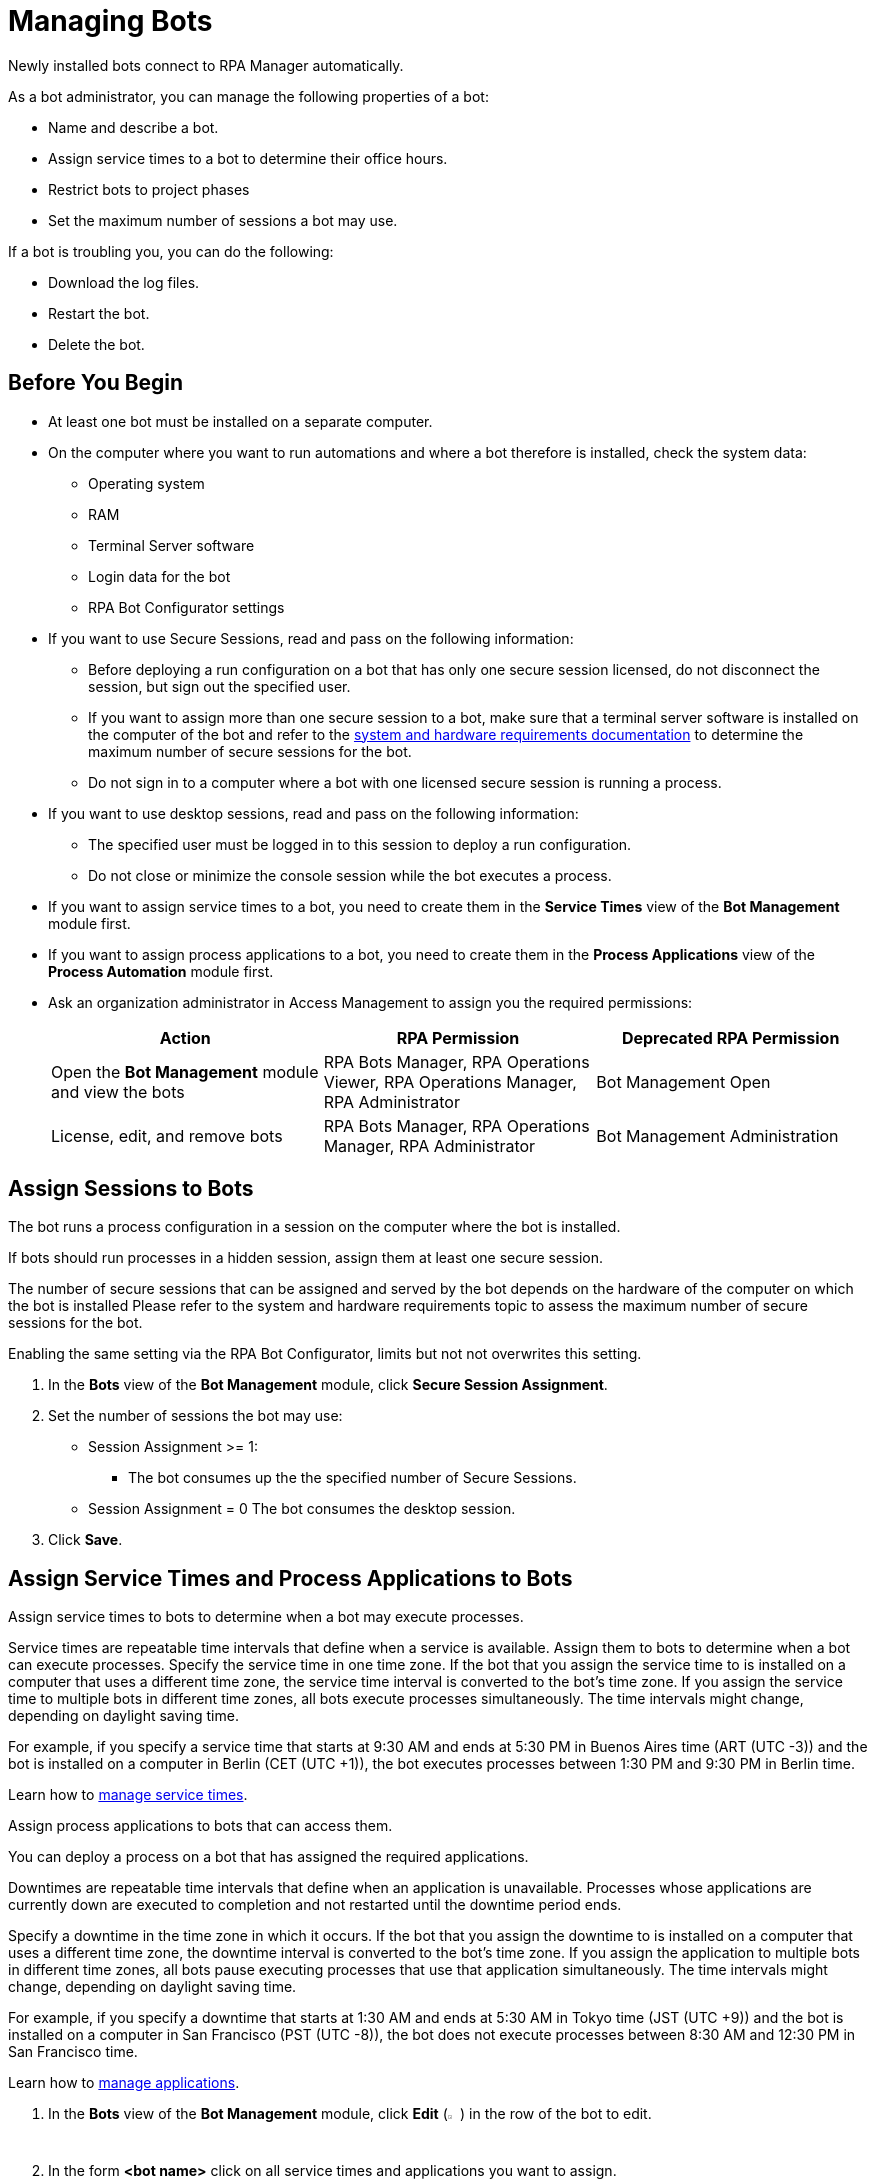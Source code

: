 = Managing Bots

Newly installed bots connect to RPA Manager automatically.

As a bot administrator, you can manage the following properties of a bot:

* Name and describe a bot.
* Assign service times to a bot to determine their office hours.
* Restrict bots to project phases
* Set the maximum number of sessions a bot may use.

If a bot is troubling you, you can do the following:

* Download the log files.
* Restart the bot.
* Delete the bot.

== Before You Begin

* At least one bot must be installed on a separate computer.
* On the computer where you want to run automations and where a bot therefore is installed, check the system data:
** Operating system
** RAM
** Terminal Server software
** Login data for the bot
** RPA Bot Configurator settings 
* If you want to use Secure Sessions, read and pass on the following information:
** Before deploying a run configuration on a bot that has only one secure session licensed, do not disconnect the session, but sign out the specified user. 
** If you want to assign more than one secure session to a bot, make sure that a terminal server software is installed on the computer of the bot and refer to the xref:rpa-bot::hardware-software-requirements#requirements-for-secure-session-technology.adoc[system and hardware requirements documentation] to determine the maximum number of secure sessions for the bot.
** Do not sign in to a computer where a bot with one licensed secure session is running a process.
* If you want to use desktop sessions, read and pass on the following information:
** The specified user must be logged in to this session to deploy a run configuration. 
** Do not close or minimize the console session while the bot executes a process.
* If you want to assign service times to a bot, you need to create them in the *Service Times* view of the *Bot Management* module first.
* If you want to assign process applications to a bot, you need to create them in the *Process Applications* view of the *Process Automation* module first.
* Ask an organization administrator in Access Management to assign you the required permissions:
+
[cols="1,1,1"]
|===
|*Action* |*RPA Permission* | *Deprecated RPA Permission*

|Open the *Bot Management* module and view the bots
|RPA Bots Manager, RPA Operations Viewer, RPA Operations Manager, RPA Administrator
|Bot Management Open

|License, edit, and remove bots
|RPA Bots Manager, RPA Operations Manager, RPA Administrator
|Bot Management Administration

|===

== Assign Sessions to Bots

The bot runs a process configuration in a session on the computer where the bot is installed. 

If bots should run processes in a hidden session, assign them at least one secure session.

The number of secure sessions that can be assigned and served by the bot depends on the hardware of the computer on which the bot is installed
Please refer to the system and hardware requirements topic to assess the maximum number of secure sessions for the bot.

Enabling the same setting via the RPA Bot Configurator, limits but not not overwrites this setting.

. In the *Bots* view of the *Bot Management* module, click *Secure Session Assignment*.
. Set the number of sessions the bot may use:
+
* Session Assignment >= 1: 
** The bot consumes up the the specified number of Secure Sessions.
* Session Assignment = 0
The bot consumes the desktop session.
. Click *Save*.

[[bot-assign-servicetimes-applications]]
== Assign Service Times and Process Applications to Bots

Assign service times to bots to determine when a bot may execute processes.

Service times are repeatable time intervals that define when a service is available. Assign them to bots to determine when a bot can execute processes.
Specify the service time in one time zone. If the bot that you assign the service time to is installed on a computer that uses a different time zone, the service time interval is converted to the bot’s time zone. If you assign the service time to multiple bots in different time zones, all bots execute processes simultaneously. The time intervals might change, depending on daylight saving time.

For example, if you specify a service time that starts at 9:30 AM and ends at 5:30 PM in Buenos Aires time (ART (UTC -3)) and the bot is installed on a computer in Berlin (CET (UTC +1)), the bot executes processes between 1:30 PM and 9:30 PM in Berlin time.

Learn how to xref:botmanagement-support.adoc#manage-service-times[manage service times].

Assign process applications to bots that can access them.

You can deploy a process on a bot that has assigned the required applications.

Downtimes are repeatable time intervals that define when an application is unavailable. Processes whose applications are currently down are executed to completion and not restarted until the downtime period ends.

Specify a downtime in the time zone in which it occurs. If the bot that you assign the downtime to is installed on a computer that uses a different time zone, the downtime interval is converted to the bot’s time zone. If you assign the application to multiple bots in different time zones, all bots pause executing processes that use that application simultaneously. The time intervals might change, depending on daylight saving time.

For example, if you specify a downtime that starts at 1:30 AM and ends at 5:30 AM in Tokyo time (JST (UTC +9)) and the bot is installed on a computer in San Francisco (PST (UTC -8)), the bot does not execute processes between 8:30 AM and 12:30 PM in San Francisco time.

Learn how to xref:processautomation-prepare-project-application.adoc[manage applications].

. In the *Bots* view of the *Bot Management* module, click *Edit* (image:edit-icon.png[pen-to-paper symbol,1.5%,1.5%]) in the row of the bot to edit.
. In the form *<bot name>* click on all service times and applications you want to assign.
. Click *Save*.

== Edit a Bot

Edit a bot to change its properties. Hostname, IP address, version, and timezone are fixed values taken from the computer the bot is installed on.

. In the *Bots* view of the *Bot Management* module, click *Edit* (image:edit-icon.png[pen-to-paper symbol,1.5%,1.5%]) in the row of the bot to edit.
. Edit the *<bot name>* form.
. Click *Save*.

== Remove a Bot

After deinstallation or reconfiguration, a bot is still shown in the *Bots* view. You need to manually remove the bot from the view. Deleted bots are removed from process configurations. Any active processes are terminated.

. In the *Bots* view of the *Bot Management* module, click *Remove* (image:delete-icon.png[trash symbol,1.5%,1.5%]) in the row of the bot to remove.
. Confirm the removal.

If you accidentally remove a bot that is still being executed, the bot shuts down and the API Key is deleted on the bot's computer. You must uninstall and reinstall the bot with a new API Key. In this case, the licenses, name, description, assigned process applications and service times, and tasks are lost and have to be assigned again.

== See Also

* xref:rpa-home::automation-security-securesessions.adoc[Secure Sessions]
* xref:rpa-bot::hardware-software-requirements.adoc[RPA Bot - Hardware and Software Requirements]
* xref:rpa-bot::configuration.adoc[RPA Bot Configurator]
* xref:botmanagement-troubleshoot.adoc[Trouble-shooting Bots]
* xref:processautomation-deploy.adoc[Deploying Configurations]
